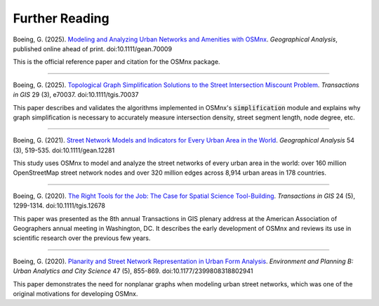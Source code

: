Further Reading
===============

Boeing, G. (2025). `Modeling and Analyzing Urban Networks and Amenities with OSMnx`_. *Geographical Analysis*, published online ahead of print. doi:10.1111/gean.70009

This is the official reference paper and citation for the OSMnx package.

.. _Modeling and Analyzing Urban Networks and Amenities with OSMnx: https://doi.org/10.1111/gean.70009

----

Boeing, G. (2025). `Topological Graph Simplification Solutions to the Street Intersection Miscount Problem`_. *Transactions in GIS* 29 (3), e70037. doi:10.1111/tgis.70037

This paper describes and validates the algorithms implemented in OSMnx's :code:`simplification` module and explains why graph simplification is necessary to accurately measure intersection density, street segment length, node degree, etc.

.. _Topological Graph Simplification Solutions to the Street Intersection Miscount Problem: https://doi.org/10.1111/tgis.70037

----

Boeing, G. (2021). `Street Network Models and Indicators for Every Urban Area in the World`_. *Geographical Analysis* 54 (3), 519-535. doi:10.1111/gean.12281

This study uses OSMnx to model and analyze the street networks of every urban area in the world: over 160 million OpenStreetMap street network nodes and over 320 million edges across 8,914 urban areas in 178 countries.

.. _Street Network Models and Indicators for Every Urban Area in the World: https://geoffboeing.com/publications/street-network-models-indicators-world/

----

Boeing, G. (2020). `The Right Tools for the Job: The Case for Spatial Science Tool-Building`_. *Transactions in GIS* 24 (5), 1299-1314. doi:10.1111/tgis.12678

This paper was presented as the 8th annual Transactions in GIS plenary address at the American Association of Geographers annual meeting in Washington, DC. It describes the early development of OSMnx and reviews its use in scientific research over the previous few years.

.. _The Right Tools for the Job\: The Case for Spatial Science Tool-Building: https://geoffboeing.com/publications/right-tools-for-job/

----

Boeing, G. (2020). `Planarity and Street Network Representation in Urban Form Analysis`_. *Environment and Planning B: Urban Analytics and City Science* 47 (5), 855-869. doi:10.1177/2399808318802941

This paper demonstrates the need for nonplanar graphs when modeling urban street networks, which was one of the original motivations for developing OSMnx.

.. _Planarity and Street Network Representation in Urban Form Analysis: https://geoffboeing.com/publications/planarity-street-network-representation/
